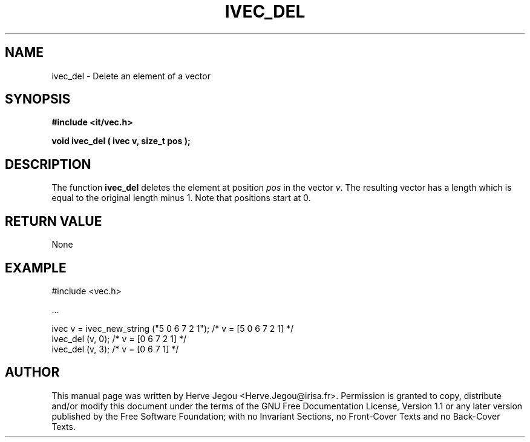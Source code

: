 .\" This manpage has been automatically generated by docbook2man 
.\" from a DocBook document.  This tool can be found at:
.\" <http://shell.ipoline.com/~elmert/comp/docbook2X/> 
.\" Please send any bug reports, improvements, comments, patches, 
.\" etc. to Steve Cheng <steve@ggi-project.org>.
.TH "IVEC_DEL" "3" "01 August 2006" "" ""

.SH NAME
ivec_del \- Delete an element of a vector
.SH SYNOPSIS
.sp
\fB#include <it/vec.h>
.sp
void ivec_del ( ivec v, size_t pos
);
\fR
.SH "DESCRIPTION"
.PP
The function \fBivec_del\fR deletes the element at position \fIpos\fR in the vector \fIv\fR\&. The resulting vector has a length which is equal to the original length minus 1.  Note that positions start at 0. 
.SH "RETURN VALUE"
.PP
None
.SH "EXAMPLE"

.nf

#include <vec.h>

\&...

ivec v = ivec_new_string ("5 0 6 7 2 1");  /* v = [5 0 6 7 2 1] */
ivec_del (v, 0);                           /* v = [0 6 7 2 1]   */
ivec_del (v, 3);                           /* v = [0 6 7 1]      */
.fi
.SH "AUTHOR"
.PP
This manual page was written by Herve Jegou <Herve.Jegou@irisa.fr>\&.
Permission is granted to copy, distribute and/or modify this
document under the terms of the GNU Free
Documentation License, Version 1.1 or any later version
published by the Free Software Foundation; with no Invariant
Sections, no Front-Cover Texts and no Back-Cover Texts.
